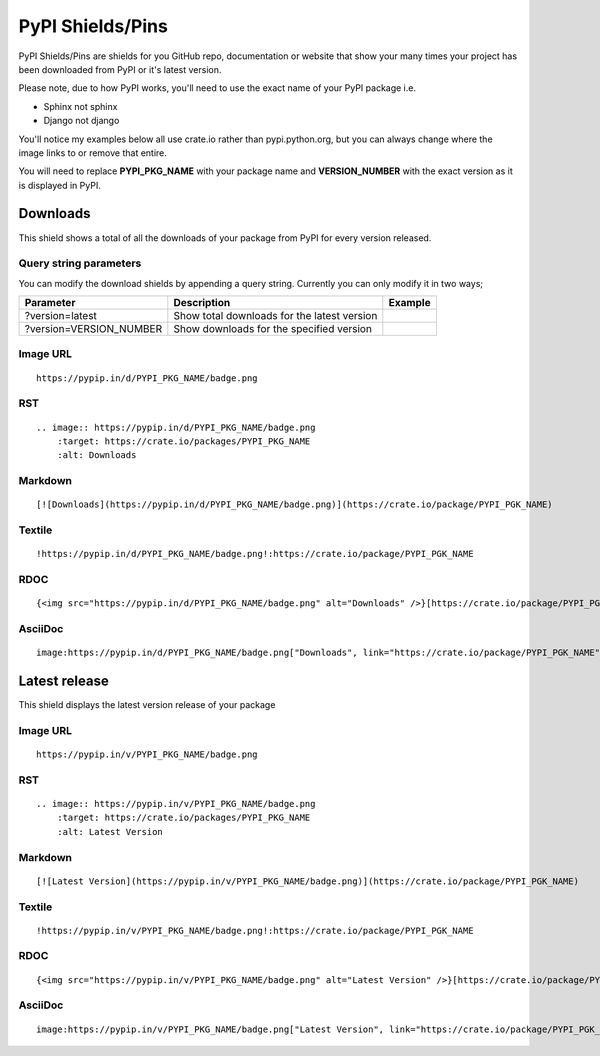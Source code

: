 =================
PyPI Shields/Pins
=================

PyPI Shields/Pins are shields for you GitHub repo, documentation or website that show
your many times your project has been downloaded from PyPI or it's latest version.

Please note, due to how PyPI works, you'll need to use the exact name of your PyPI package
i.e.

- Sphinx not sphinx
- Django not django

You'll notice my examples below all use crate.io rather than pypi.python.org, but you
can always change where the image links to or remove that entire.

You will need to replace **PYPI_PKG_NAME** with your package name and
**VERSION_NUMBER** with the exact version as it is displayed in PyPI.


Downloads
---------

This shield shows a total of all the downloads of your package from PyPI
for every version released.

.. image:: https://pypip.in/d/blackhole/badge.png
    :target: https://crate.io/packages/blackhole
    :alt: Downloads

Query string parameters
~~~~~~~~~~~~~~~~~~~~~~~

You can modify the download shields by appending a query string. Currently you can only modify it in two ways;

+-------------------------+---------------------------------------------+------------------------------------------------------------------+
| Parameter               | Description                                 | Example                                                          |
+=========================+=============================================+==================================================================+
| ?version=latest         | Show total downloads for the latest version | .. image:: https://pypip.in/d/blackhole/badge.png?version=latest |
+-------------------------+---------------------------------------------+------------------------------------------------------------------+
| ?version=VERSION_NUMBER | Show downloads for the specified version    | .. image:: https://pypip.in/d/blackhole/badge.png?version=1.5.0  |
+-------------------------+---------------------------------------------+------------------------------------------------------------------+

Image URL
~~~~~~~~~
::

    https://pypip.in/d/PYPI_PKG_NAME/badge.png

RST
~~~
::

    .. image:: https://pypip.in/d/PYPI_PKG_NAME/badge.png
        :target: https://crate.io/packages/PYPI_PKG_NAME
        :alt: Downloads

Markdown
~~~~~~~~
::

    [![Downloads](https://pypip.in/d/PYPI_PKG_NAME/badge.png)](https://crate.io/package/PYPI_PGK_NAME)

Textile
~~~~~~~
::

    !https://pypip.in/d/PYPI_PKG_NAME/badge.png!:https://crate.io/package/PYPI_PGK_NAME

RDOC
~~~~
::

    {<img src="https://pypip.in/d/PYPI_PKG_NAME/badge.png" alt="Downloads" />}[https://crate.io/package/PYPI_PGK_NAME]

AsciiDoc
~~~~~~~~
::

    image:https://pypip.in/d/PYPI_PKG_NAME/badge.png["Downloads", link="https://crate.io/package/PYPI_PGK_NAME"]


Latest release
--------------

This shield displays the latest version release of your package

.. image:: https://pypip.in/v/blackhole/badge.png
    :target: https://crate.io/packages/blackhole
    :alt: Latest Version

Image URL
~~~~~~~~~
::

    https://pypip.in/v/PYPI_PKG_NAME/badge.png

RST
~~~
::

    .. image:: https://pypip.in/v/PYPI_PKG_NAME/badge.png
        :target: https://crate.io/packages/PYPI_PKG_NAME
        :alt: Latest Version

Markdown
~~~~~~~~
::

    [![Latest Version](https://pypip.in/v/PYPI_PKG_NAME/badge.png)](https://crate.io/package/PYPI_PGK_NAME)

Textile
~~~~~~~
::

    !https://pypip.in/v/PYPI_PKG_NAME/badge.png!:https://crate.io/package/PYPI_PGK_NAME

RDOC
~~~~
::

    {<img src="https://pypip.in/v/PYPI_PKG_NAME/badge.png" alt="Latest Version" />}[https://crate.io/package/PYPI_PGK_NAME]

AsciiDoc
~~~~~~~~
::

    image:https://pypip.in/v/PYPI_PKG_NAME/badge.png["Latest Version", link="https://crate.io/package/PYPI_PGK_NAME"]

